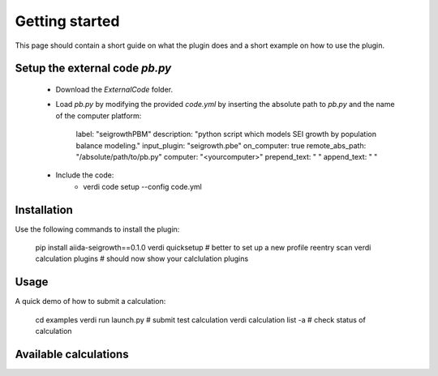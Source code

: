 ===============
Getting started
===============

This page should contain a short guide on what the plugin does and
a short example on how to use the plugin.

Setup the external code *pb.py*
++++++++++++++++++++++++
	- Download the *ExternalCode* folder.

	- Load *pb.py* by modifying the provided *code.yml* by inserting the absolute path to *pb.py* and the name of the computer platform:

		label: "seigrowthPBM"
		description:  "python script which models SEI growth by population balance modeling."
		input_plugin: "seigrowth.pbe"
		on_computer: true
		remote_abs_path: "/absolute/path/to/pb.py"
		computer: "<yourcomputer>"
		prepend_text: " "
		append_text: " "

	- Include the code: 
		* verdi code setup --config code.yml

Installation
++++++++++++

Use the following commands to install the plugin:

    pip install aiida-seigrowth==0.1.0
    verdi quicksetup  # better to set up a new profile
    reentry scan
    verdi calculation plugins  # should now show your calclulation plugins

Usage
+++++

A quick demo of how to submit a calculation:

    cd examples
    verdi run launch.py        # submit test calculation
    verdi calculation list -a  # check status of calculation

Available calculations
++++++++++++++++++++++

.. aiida-calcjob:: PbeSeiCalculation
    :module: aiida_seigrowth.calculations
